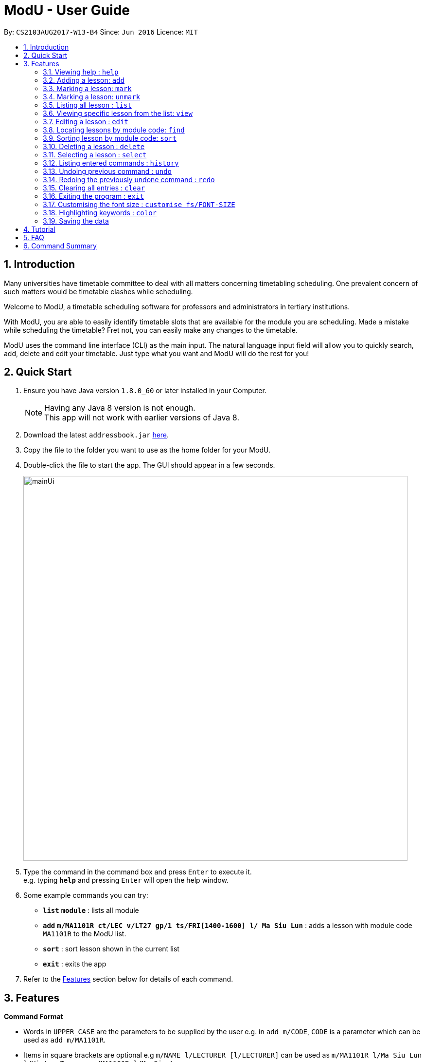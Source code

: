 = ModU - User Guide
:toc:
:toc-title:
:toc-placement: preamble
:sectnums:
:imagesDir: images
:stylesDir: stylesheets
:experimental:
ifdef::env-github[]
:tip-caption: :bulb:
:note-caption: :information_source:
endif::[]
:repoURL: https://github.com/se-edu/addressbook-level4

By: `CS2103AUG2017-W13-B4`      Since: `Jun 2016`      Licence: `MIT`

== Introduction

Many universities have timetable committee to deal with all matters concerning timetabling scheduling.
One prevalent concern of such matters would be timetable clashes while scheduling. +

Welcome to ModU, a timetable scheduling software for professors and administrators in tertiary institutions. +

With ModU, you are able to easily identify timetable slots that are available for the module you are scheduling.
Made a mistake while scheduling the timetable? Fret not, you can easily make any changes to the timetable. +

ModU uses the command line interface (CLI) as the main input. The natural language input field will allow you to
quickly search, add, delete and edit your timetable. Just type what you want and ModU will do the rest for you!

== Quick Start

.  Ensure you have Java version `1.8.0_60` or later installed in your Computer.
+
[NOTE]
Having any Java 8 version is not enough. +
This app will not work with earlier versions of Java 8.
+
.  Download the latest `addressbook.jar` link:{repoURL}/releases[here].
.  Copy the file to the folder you want to use as the home folder for your ModU.
.  Double-click the file to start the app. The GUI should appear in a few seconds.
+
image::mainUi.png[width="790"]
+
.  Type the command in the command box and press kbd:[Enter] to execute it. +
e.g. typing *`help`* and pressing kbd:[Enter] will open the help window.
.  Some example commands you can try:

* *`list`* *`module`* : lists all module
* *`add`* *`m/MA1101R ct/LEC v/LT27 gp/1 ts/FRI[1400-1600] l/ Ma Siu Lun`* : adds a lesson with module code `MA1101R` to the ModU list.
* *`sort`* : sort lesson shown in the current list
* *`exit`* : exits the app

.  Refer to the link:#features[Features] section below for details of each command.

== Features

====
*Command Format*

* Words in `UPPER_CASE` are the parameters to be supplied by the user e.g. in `add m/CODE`, `CODE` is a parameter which can be used as `add m/MA1101R`.
* Items in square brackets are optional e.g `m/NAME l/LECTURER [l/LECTURER]` can be used as `m/MA1101R l/Ma Siu Lun l/Victor Tan` or as `m/MA1101R l/Ma Siu Lun`.
* Items with `…`​ after them can be used multiple times, at least one time e.g. `l/LECTURER [l/LECTURER]...` can be used as `{nbsp}` (i.e. 1 times), `l/Ma Siu Lun`, `l/Ma Siu Lun l/Victor Tan` etc.
* Parameters can be in any order e.g. if the command specifies `gp/GROUP ts/TIME_SLOT ct/CLASS_TYPE`, `v/VENUE m/CODE` is also acceptable.
====

=== Viewing help : `help`

Format: `help`

=== Adding a lesson: `add`

Adds a lesson to the ModU list +
Format: `add m/MODULE_CODE ct/CLASS_TYPE v/VENUE gp/GROUP ts/TIME_SLOT l/LECTURER...`

[TIP]
A lesson must have at least one lecturer and a lesson must not have a same time slot and location as existing lesson in ModU

Examples:

* `add m/MA1101R ct/LEC v/LT27 gp/1 ts/FRI[1400-1600] l/Ma Siu Lun`
* `add m/CS2100 ct/LEC v/LT19 gp/1 ts/MON[1400-1600] l/Wong WEng Fa l/Suppiah `

image::video/add.gif[width="790"]

=== Marking a lesson: `mark`

Marks a lesson to the marked list +
Format: `mark INDEX`

****
* Mark the lesson at the specified `INDEX`. The index refers to the index number shown in the last lesson listing. The index *must be a positive integer* 1, 2, 3, ...
* The specified lesson must be initially not in the marked list.
****

Examples:

* `view 1` +
`mark 1` +
Mark the person into the marked list.

=== Marking a lesson: `unmark`

remove a lesson from the marked list +
Format: `unmark INDEX`

****
* Unmark the lesson at the specified `INDEX`. The index refers to the index number shown in the last lesson listing. The index *must be a positive integer* 1, 2, 3, ...
* The specified lesson must already exist in the marked list.
****

Examples:

* `view 1` +
`unmark 1` +
Remove the lesson from the marked list.

=== Listing all lesson : `list`

Shows a list of all modules in the ModU. +
Format: `list module`

Shows a list of all location in the ModU. +
Format: `List location`

Shows a list of all marked lessons in the ModU. +
Format: `List marked`

image::video/list.gif[width="790"]

=== Viewing specific lesson from the list: `view`

Views the detail information about a lesson. +
Format: `view INDEX`
****
* You can either view a lesson from a module or a location.
****

Examples:

* `list module` +
`view 2` +
View the detail information with the second index shown in the module list.

* `list location` +
`view 2` +
View the detail information with the second index shown in the location list.

image::video/view.gif[width="790"]

=== Editing a lesson : `edit`

Edits an existing lesson in the ModU list. +
Format: `edit INDEX [m/MODULE_CODE] [ct/CLASS_TYPE] [v/VENUE] [gp/GROUP] [ts/TIME_SLOT] [l/Lecturer...]`

****
* Edits the lesson at the specified `INDEX`. The index refers to the index number shown in the last lesson listing. The index *must be a positive integer* 1, 2, 3, ...
* At least one of the optional fields must be provided.
* Existing values will be updated to the input values.
* When editing lecturers, the existing lecturers of the lesson will be removed i.e adding of lecturers is not cumulative.
****

image::video/edit.gif[width="790"]

Edits an existing attribute(module/location) in the ModU list. +
Format: `edit INDEX [CODE/LOCATION]...`

****
* Edits the attribute at the specified `INDEX`. The index refers to the index number shown in the last attribute listing. The index *must be a positive integer* 1, 2, 3, ...
* Requires to list by that specified attribute(module/location) first.
* All lessons with the specifed attribute value will be updated to with the attribute of input values.
****

Examples:

* `list module` +
 Returns a list of location +
* `edit 1 m/CS2101` +
Edits the module code of the 1st lesson to be `CS2101`.

image::video/editModule.gif[width="790"]

* `list location` +
 Returns a list of location +
* `edit 3 LT27` +Assume
Edits all the lessons with the third location shown in the location list to be `LT27`.

image::video/editLocation.gif[width="790"]

=== Locating lessons by module code: `find`

Finds lessons whose code match the given keywords. +
Format: `find KEYWORD [MORE_KEYWORDS]`

****
* The search is case insensitive. e.g `MA1101R` will match `Ma1101r`
* The order of the keywords does not matter. e.g. `MA1101R CS2101` will match `CS2101` and 'MA1101R'
* The location will be search if the list is listed by location
* The module code will be search if the list is listed by module
* Any detail of a lesson will be search if view is called previously
* Partial of the code will be matched e.g. `MA1101` will match `MA1101R`
* Lessons matching at least one keyword will be returned (i.e. `OR` search). e.g. `MA1101R CS2101` will return `MA1101R` or `CS2101`
****

Examples:

* `list module` +
`find MA1101R` +
Returns modules with code name `MA1101R`
* `find MA1101R CS2101 CS2103` +
Returns module having code `MA1101R`, `CS2101`, or `CS2103T`
* `list location` +
`find lt25` +
Returns location with name `LT25`
* `view 1` +
`find TUE`
Return lesson with any details that contains `TUE` case insensitive

image::video/find.gif[width="790"]

=== Sorting lesson by module code: `sort`

 Sort the existing list. +
 Format: `sort KEYWORD`

 ****
 * The sort command will sort the list according to its current listed attribute
 * If the list was not listed in any attribute, it will be sorted by code of the lesson
 ****

 Examples:

 * `list location` +
 Returns a list of location +
 `sort` +
 Return a list of location sorted lexicographically

image::video/sortLocation.gif[width="790"]

 * `list lesson` +
 Returns whole module +
 `sort` +
 Return a list sorted by code lexicographically

image::video/sortModule.gif[width="790"]

=== Deleting a lesson : `delete`

Deletes all the lessons with specified attribute value in the attribute list from the ModU list. +
Format: `delete INDEX`

****
* Deletes the lesson at the specified `INDEX`.
* The index refers to the index number shown in the most recent listing.
* The index *must be a positive integer* 1, 2, 3, ...
****

Examples:

* `list location` +
`delete 2` +
Deletes the 2nd lesson in the ModU location list.
* `find MA1101R` +
`delete 1` +
Deletes the 1st lesson in the results of the `find` command.
* `list module` +
`delete 2` +
Deletes the 2nd lesson in the ModU location list.

image::video/delete.gif[width="790"]

=== Selecting a lesson : `select`

Selects the lesson identified by the index number used in the last lesson listing. +
Format: `select INDEX`

****
* Selects the lesson and loads the Google search page the lesson at the specified `INDEX`.
* The index refers to the index number shown in the most recent listing.
* The index *must be a positive integer* `1, 2, 3, ...`
****

Examples:

* `list` +
`select 2` +
Selects the 2nd lesson in the ModU list.
* `find MA1101R` +
`select 1` +
Selects the 1st lesson in the results of the `find` command.

image::video/select.gif[width="790"]

=== Listing entered commands : `history`

Lists all the commands that you have entered in reverse chronological order. +
Format: `history`

[NOTE]
====
Pressing the kbd:[&uarr;] and kbd:[&darr;] arrows will display the previous and next input respectively in the command box.
====

image::video/history.gif[width="790"]

// tag::undoredo[]
=== Undoing previous command : `undo`

Restores the list to the state before the previous _undoable_ command was executed. +
Format: `undo`

****
* You can only use `undo` with current listing element(Module/Location/Lesson).
* Undo previous command is no longger allowed once user switched listing element.
****

[NOTE]
====
Undoable commands: those commands that modify the list's content (`add`, `delete`, `edit` and `clear`).
====

Examples:

* `delete 1` +
`list module` +
`undo` (reverses the `delete 1` command) +

* `select 1` +
`list module` +
`undo` +
The `undo` command fails as there are no undoable commands executed previously.

* `delete 1` +
`clear` +
`undo` (reverses the `clear` command) +
`undo` (reverses the `delete 1` command) +

image::video/undo.gif[width="790"]

=== Redoing the previously undone command : `redo`

Reverses the most recent `undo` command. +
Format: `redo`

****
If the most recent `undo` command is execueted with the panel listing elements different from those
elements when the actual command is executed. The command will not be allowed to redo.
****

Examples:

* `delete 1` +
`undo` (reverses the `delete 1` command) +
`redo` (reapplies the `delete 1` command) +

* `delete 1` +
`redo` +
The `redo` command fails as there are no `undo` commands executed previously.

* `delete 1` +
`clear` +
`undo` (reverses the `clear` command) +
`undo` (reverses the `delete 1` command) +
`redo` (reapplies the `delete 1` command) +
`redo` (reapplies the `clear` command) +
// end::undoredo[]

image::video/redo.gif[width="790"]

=== Clearing all entries : `clear`

Clears all entries from the ModU list. +
Format: `clear`

image::video/clear.gif[width="790"]

=== Exiting the program : `exit`

Exits the program. +
Format: `exit`

image::video/edit.gif[width="790"]

=== Customising the font size : `customise fs/FONT-SIZE`

Customise the font size of ModU list +
Format: `customise fs\FONT-SIZE`

[TIP]
A lesson can have any number of tags (including 0)

Examples:

* `customise fs\xsmall`
* `customise fs\small`
* `customise fs\xlarge`

image::video/customise.gif[width="790"]

=== Highlighting keywords : `color`

Highlight the command keywords. +
Format: `color enable/disable`

Examples:

* `color enable`
* `color disable`

image::video/color.gif[width="790"]

=== Saving the data

ModU data are saved in the hard disk automatically after any command that changes the data. +
There is no need to save manually.

== Tutorial

Assume you are a a professor from the National University of Singapore (NUS) and you want to start planning your
timetable for the upcoming semester. The university then introduced you to ModU,
an effective timetable scheduling software developed by the School of Computing (SoC) students.

This is the screen when you first launch ModU. +

* `Command Box`: receive user command inputs
* `Resust Display Box`: display result of the commands
* `Module/Lesson Display Panel`: display list of modules or lessons
* `Timetable/Browser`: display timetable of a particular module or a browser when a location is selected

image::tutorial/NewUi.png[width="790"]

Since this is the first time you are using this software,
you are unsure of what are the available commands.

Type `help` in the command box. ModU will automatically open up the user guide that will list all available commands.

image::tutorial/Help.png[width="790"]

After you have read through the commands, you realised that it is hard to remember all the commands.
You want to be able to identify key words, prefix and check the validity of command.

Type `color enable` in the command box. ModU will highlight the various commands and prefix.
It will display a tick when the command is valid or a cross when the command is invalid.

image::tutorial/colorEnable.png[width="790"]

After you have received the course information from CS2101 and MA1101R,
you would want to enter these information into ModU.

Type `add m/MA1101R ct/LEC v/LT27 gp/1 ts/FRI[1400-1600] l/ Ma Siu Lun` in the command box.
ModU will create a module MA1101R for you and automatically insert the lesson particulars into this module

image::tutorial/addModule.png[width="790"]

Now you want to add a new lesson for CS2101. However, you did not notice that the lesson
has the same time slot and location as the MA1101R lesson that you have just added.

When you type `add CS2101 ct/LEC v/LT27 gp/1 ts/FRI[1400-1600] l/ Ma Siu Lun` in the command box,
ModU will inform you that the time slot is already booked.

image::tutorial/addDup.png[width="790"]

After you have added all the lessons for MA1101R , you might want to know how the current time table for MA1101R
looks like.

Type `view 1` in the command box.
ModU will show you all available lesson information about MA1101R.
ModU will also also display the timetable for this module.
In addition, you can continue adding MA1101R lessons in the command box and it will reflect on the timetable
instantaneously.

image::tutorial/viewMod.png[width="790"]
image::tutorial/viewAdd.png[width="790"]

Now, you received a notice that MA1101R has been renamed to MA1010 and you wish to edit the timetable.

Type `edit 1 MA1010` in the command box.
In the module view, ModU allows you to change the name of the module.
All the lessons with the code MA1101R will be changed to MA1010.

image::tutorial/editMod.png[width="790"]

One of the lecturers from CS2101 lost her timetable and she wants
you to send her a new one. You need to firstly find CS2101 from a list of modules.

Type `find CS2101` followed by `view 1` in the command box.
ModU will show you the timetable for CS2101.

image::tutorial/findMod.png[width="790"]
image::tutorial/findTimetable.png[width="790"]

Maybe you have to take more classes during this semester.
After you have added these lessons into ModU, you would want to have an organized view by arranging them in an
alphabetical order

Type `sort` in the command box.
ModU sorts the current list based on alphabetical order.
Take note that you can do the same for lesson list.

image::tutorial/sort.png[width="790"]

You were informed that LT19 needs reconstruction and is not open for the upcoming semester.
Now, you need to delete LT19 from ModU.

Type `list location` followed by `delete 2` in the command box.
ModU will delete all lessons that are scheduled in LT19.

image::tutorial/delete.png[width="790"]

Almost immediately after you have deleted LT19, you received a call saying that the reconstruction will only happen
during the following semester. Don't worry, all you need to do is simply undo the previous command.

Type `undo` in the command box.
ModU will undo the deletion and restore LT19.

image::tutorial/undo.png[width="790"]

A moment later, you were informed to ignore the previous call and that LT19 will indeed go through reconstruction
this upcoming semester (oh, don't we all hate workplace miscommunications). ModU got you covered this time round as
well.

Type `redo` in the command box.
ModU will undo the previous `undo` command.

image::tutorial/redo.png[width="790"]

After the semester ends, you would want to clear the timetable and prepare for the next semester.

Type `clear` in the command box.
ModU will clear all modules in the timetable.

image::tutorial/clear.png[width="790"]

== FAQ

*Q*: How do I transfer my data to another Computer? +
*A*: Install the app in the other computer and overwrite the empty data file it creates with the file that contains the data of your previous ModU folder.

*Q*: How do I enable the highlighting of keyword feature? +
*A*: Type `color enable` in the command box.

*Q*: How do I get support? +
*A*: if you have any questions, you can contact us by mailto:liangcao@yahoo.com[email].

== Command Summary

* *Add* `add m/MODULE_CODE ct/ CLASS_TYPE v/VENUE gp/GROUP ts/TIME_SLOT l/Lecturer [lLECTURER]...` +
e.g. `add m/MA1101R ct/LEC v/LT27 gp/1 ts/FRI[1400-1600] l/ Ma Siu Lun`
+
image::commandSummary/01add.png[width="790"]
+
* *Clear* : `clear`
+
image::commandSummary/10clear.png[width="790"]
+
* *Delete* : `delete INDEX` +
e.g. `delete 3`
+
image::commandSummary/02delete.png[width="790"]
+
* *Edit* : `edit INDEX [m/MODULE_CODE] [ct/CLASS_TYPE] [v/VENUE] [gp/GROUP] [ts/TIME_SLOT] [l/Lecturer...]`
` +
e.g. `edit 2 gp/2 m/CS2101`
+
image::commandSummary/03editD.png[width="790"]
+
* *Find* : `find KEYWORD [MORE_KEYWORDS]` +
e.g. `find MA1101R CS2101`
+
image::commandSummary/05find.png[width="790"]
+
* *Sort* : `sort`
+
image::commandSummary/09sort.png[width="790"]
+
* *List* : `list` +
e.g. `list module`
e.g. `list location`
+
image::commandSummary/07listC.png[width="790"]
+
* *View* : `view INDEX`
e.g. `view 1`
+
image::commandSummary/15view.png[width="790"]
+
* *Help* : `help`
+
image::commandSummary/06help.png[width="790"]
+
* *Exit* : `exit`
+
image::commandSummary/04exit.png[width="790"]
+
* *Select* : `select INDEX` +
e.g.`select 2`
+
image::commandSummary/08select.png[width="790"]
+
* *History* : `history`
+
image::commandSummary/14history.png[width="790"]
+
* *Undo* : `undo`
+
image::commandSummary/11undo.png[width="790"]
+
* *Redo* : `redo`
+
image::commandSummary/12redo.png[width="790"]
+
* *Customise* `customise fs/FONT-SIZE` +
e.g. `customise fs/xsmall`
+
image::commandSummary/13customiseF.png[width="790"]
+
* *Color* `color` +
e.g. `customise enable` +
e.g. `customise disable`
+
image::commandSummary/16colorC.png[width="790"]
+
